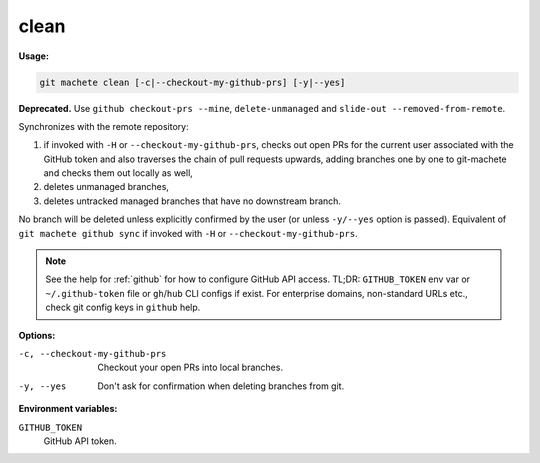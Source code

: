 .. _clean:

clean
=====
**Usage:**

.. code-block:: shell

    git machete clean [-c|--checkout-my-github-prs] [-y|--yes]

**Deprecated.** Use ``github checkout-prs --mine``, ``delete-unmanaged`` and ``slide-out --removed-from-remote``.

Synchronizes with the remote repository:

#. if invoked with ``-H`` or ``--checkout-my-github-prs``, checks out open PRs for the current user associated with the GitHub token
   and also traverses the chain of pull requests upwards, adding branches one by one to git-machete and checks them out locally as well,
#. deletes unmanaged branches,
#. deletes untracked managed branches that have no downstream branch.

No branch will be deleted unless explicitly confirmed by the user (or unless ``-y/--yes`` option is passed).
Equivalent of ``git machete github sync`` if invoked with ``-H`` or ``--checkout-my-github-prs``.

.. note::

  See the help for :ref:`github` for how to configure GitHub API access.
  TL;DR: ``GITHUB_TOKEN`` env var or ``~/.github-token`` file or ``gh``/``hub`` CLI configs if exist.
  For enterprise domains, non-standard URLs etc., check git config keys in ``github`` help.

**Options:**

-c, --checkout-my-github-prs    Checkout your open PRs into local branches.
-y, --yes                       Don't ask for confirmation when deleting branches from git.

**Environment variables:**

``GITHUB_TOKEN``
    GitHub API token.
